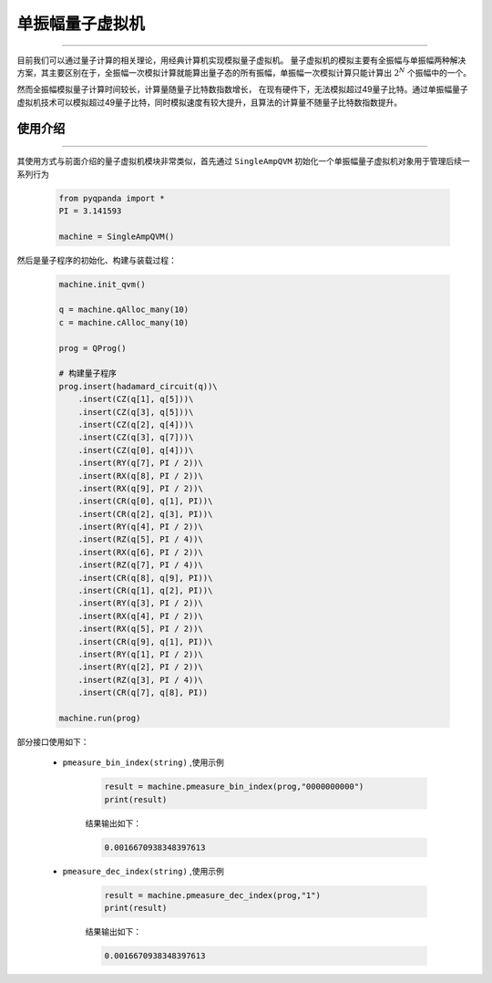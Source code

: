 .. _单振幅量子虚拟机:

单振幅量子虚拟机
======================
----

目前我们可以通过量子计算的相关理论，用经典计算机实现模拟量子虚拟机。
量子虚拟机的模拟主要有全振幅与单振幅两种解决方案，其主要区别在于，全振幅一次模拟计算就能算出量子态的所有振幅，单振幅一次模拟计算只能计算出 :math:`2^{N}` 个振幅中的一个。

然而全振幅模拟量子计算时间较长，计算量随量子比特数指数增长，
在现有硬件下，无法模拟超过49量子比特。通过单振幅量子虚拟机技术可以模拟超过49量子比特，同时模拟速度有较大提升，且算法的计算量不随量子比特数指数提升。

使用介绍
>>>>>>>>>>>>>>>>
----

其使用方式与前面介绍的量子虚拟机模块非常类似，首先通过 ``SingleAmpQVM`` 初始化一个单振幅量子虚拟机对象用于管理后续一系列行为

    .. code-block:: python

        from pyqpanda import *
        PI = 3.141593
        
        machine = SingleAmpQVM()

然后是量子程序的初始化、构建与装载过程：

    .. code-block:: python

        machine.init_qvm()

        q = machine.qAlloc_many(10)
        c = machine.cAlloc_many(10)

        prog = QProg()

        # 构建量子程序
        prog.insert(hadamard_circuit(q))\
            .insert(CZ(q[1], q[5]))\
            .insert(CZ(q[3], q[5]))\
            .insert(CZ(q[2], q[4]))\
            .insert(CZ(q[3], q[7]))\
            .insert(CZ(q[0], q[4]))\
            .insert(RY(q[7], PI / 2))\
            .insert(RX(q[8], PI / 2))\
            .insert(RX(q[9], PI / 2))\
            .insert(CR(q[0], q[1], PI))\
            .insert(CR(q[2], q[3], PI))\
            .insert(RY(q[4], PI / 2))\
            .insert(RZ(q[5], PI / 4))\
            .insert(RX(q[6], PI / 2))\
            .insert(RZ(q[7], PI / 4))\
            .insert(CR(q[8], q[9], PI))\
            .insert(CR(q[1], q[2], PI))\
            .insert(RY(q[3], PI / 2))\
            .insert(RX(q[4], PI / 2))\
            .insert(RX(q[5], PI / 2))\
            .insert(CR(q[9], q[1], PI))\
            .insert(RY(q[1], PI / 2))\
            .insert(RY(q[2], PI / 2))\
            .insert(RZ(q[3], PI / 4))\
            .insert(CR(q[7], q[8], PI))

        machine.run(prog)

部分接口使用如下：

    - ``pmeasure_bin_index(string)`` ,使用示例

        .. code-block:: python

            result = machine.pmeasure_bin_index(prog,"0000000000")
            print(result)

        结果输出如下：

        .. code-block:: python

            0.0016670938348397613

    - ``pmeasure_dec_index(string)`` ,使用示例

        .. code-block:: python

            result = machine.pmeasure_dec_index(prog,"1")
            print(result)

        结果输出如下：

        .. code-block:: python

            0.0016670938348397613

